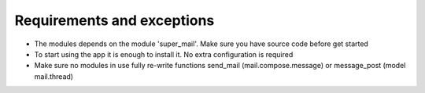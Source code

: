 Requirements and exceptions
===========================
* The modules depends on the module 'super_mail'. Make sure you have source code before get started
* To start using the app it is enough to install it. No extra configuration is required
* Make sure no modules in use fully re-write functions send_mail (mail.compose.message) or message_post (model mail.thread)